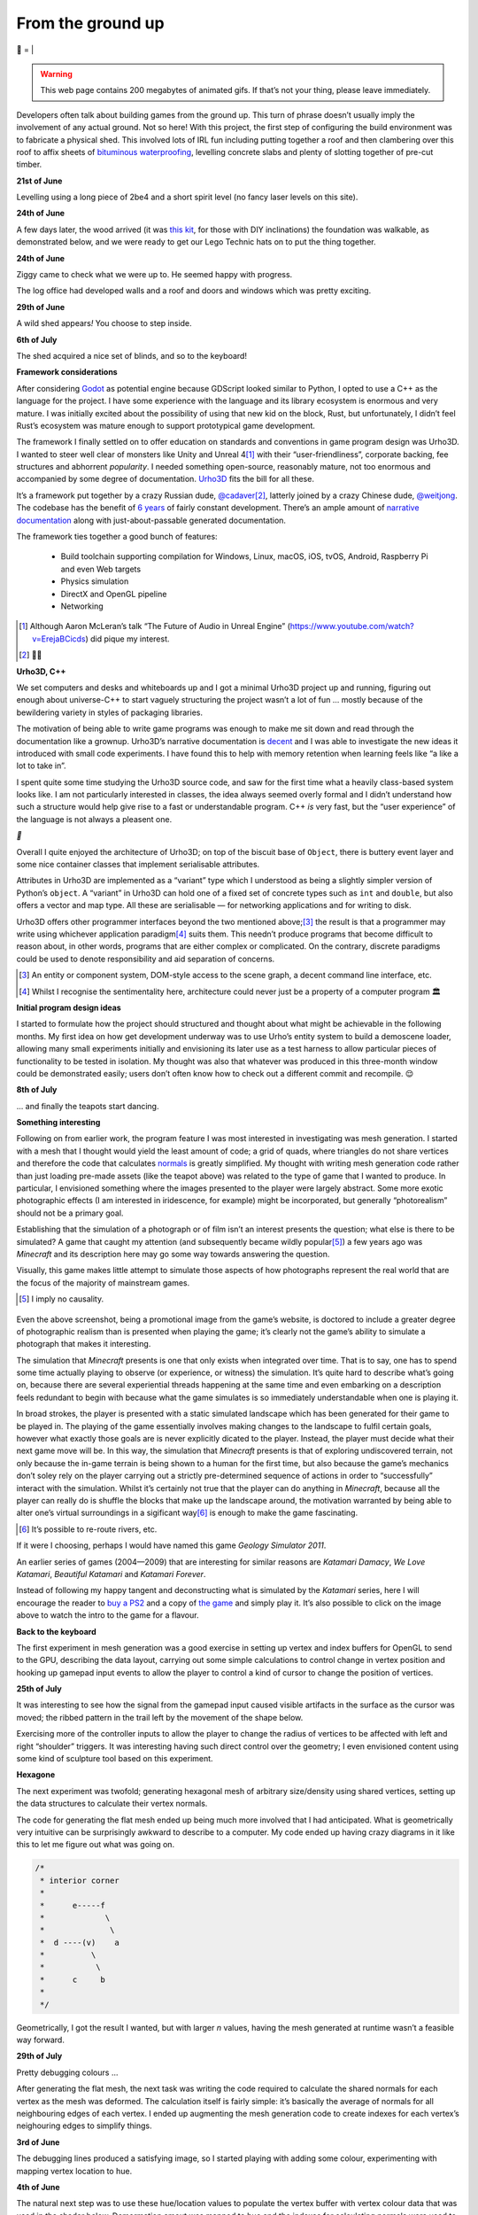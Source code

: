 From the ground up
##################

🌋
=
|

.. warning:: This web page contains 200 megabytes of animated gifs. If that’s
    not your thing, please leave immediately.

Developers often talk about building games from the ground up. This turn of
phrase doesn’t usually imply the involvement of any actual ground. Not so here!
With this project, the first step of configuring the build environment was
to fabricate a physical shed. This involved lots of IRL fun including putting
together a roof and then clambering over this roof to affix sheets of
`bituminous waterproofing`_, levelling concrete slabs and plenty of slotting
together of pre-cut timber.

.. _`bituminous waterproofing`: https://en.wikipedia.org/wiki/Bituminous_waterproofing#Roofing_felt

**21st of June**

Levelling using a long piece of 2be4 and a short spirit level (no fancy laser
levels on this site).

.. raw:: html

    <a href="https://youtu.be/8-aBIdLRiEM"><img alt="Spirit level" class="full" src="/assets/images/gifs/20170621110412.gif" width="480" height="270" /></a>

**24th of June**

A few days later, the wood arrived (it was `this kit`_, for those with DIY
inclinations) the foundation was walkable, as demonstrated below, and we were
ready to get our Lego Technic hats on to put the thing together.

.. _`this kit`: https://billyoh.com/logcabins/garden-log-cabins


.. raw:: html

    <a href="https://youtu.be/rxam_YF5ud0"><img alt="Walking on level ground" class="full" src="/assets/images/gifs/20170624130826.gif" width="480" height="270" /></a>


**24th of June**

Ziggy came to check what we were up to. He seemed happy with progress.

.. raw:: html

    <a href="https://youtu.be/PdS1PRah3qo"><img alt="Approaching a small dog" class="full" data-src="/assets/images/gifs/20170624130840.gif" width="480" height="270" /></a>

The log office had developed walls and a roof and doors and windows which was
pretty exciting.

**29th of June**

A wild shed appears\ *!* You choose to step inside.

.. raw:: html

    <a href="https://youtu.be/74TY1DCarqg"><img alt="A wild shed appears" class="full" data-src="/assets/images/gifs/20170629193548.gif" width="480" height="270" /></a>

**6th of July**

.. raw:: html

    <a href="https://youtu.be/ZwFz1hKIDMI"><img alt="Blinds" class="full" data-src="/assets/images/gifs/20170706194138.gif" width="480" height="270" /></a>

The shed acquired a nice set of blinds, and so to the keyboard!

**Framework considerations**

After considering Godot_ as potential engine because GDScript looked similar to
Python, I opted to use a C++ as the language for the project. I have some
experience with the language and its library ecosystem is enormous and very
mature. I was initially excited about the possibility of using that new kid on
the block, Rust, but unfortunately, I didn’t feel Rust’s ecosystem was mature
enough to support prototypical game development.

The framework I finally settled on to offer education on standards and
conventions in game program design was Urho3D. I wanted to steer well clear of
monsters like Unity and Unreal 4\ [#]_ with their “user-friendliness”,
corporate backing, fee structures and abhorrent *popularity*. I needed
something open-source, reasonably mature, not too enormous and accompanied by
some degree of documentation. Urho3D_ fits the bill for all these.

It’s a framework put together by a crazy Russian dude, `@cadaver`_\ [#]_, latterly
joined by a crazy Chinese dude, `@weitjong`_. The codebase has the benefit of
`6 years`_ of fairly constant development.  There’s an ample amount of
`narrative documentation`_ along with just-about-passable generated
documentation.

The framework ties together a good bunch of features:

    - Build toolchain supporting compilation for Windows, Linux, macOS, iOS,
      tvOS, Android, Raspberry Pi and even Web targets
    - Physics simulation
    - DirectX and OpenGL pipeline
    - Networking

.. _Godot: https://godotengine.org/
.. _Urho3D: https://urho3d.github.io/
.. _`@cadaver`: https://github.com/cadaver
.. _`@weitjong`: https://github.com/weitjong
.. _`6 years`: https://github.com/urho3d/Urho3D/graphs/contributors
.. _`narrative documentation`: https://urho3d.github.io/documentation/HEAD/index.html


.. [#] Although Aaron McLeran’s talk “The Future of Audio in Unreal Engine”
    (https://www.youtube.com/watch?v=ErejaBCicds) did pique my interest.
.. [#] 👋🏿

**Urho3D, C++**

We set computers and desks and whiteboards up and I got a minimal Urho3D
project up and running, figuring out enough about universe-C++ to start vaguely
structuring the project wasn’t a lot of fun ... mostly because of the
bewildering variety in styles of packaging libraries.

The motivation of being able to write game programs was enough to make me sit
down and read through the documentation like a grownup. Urho3D’s narrative documentation
is `decent`_ and I was able to investigate the new ideas it introduced with
small code experiments. I have found this to help with memory retention when
learning feels like “a like a lot to take in”.

.. _`decent`: https://urho3d.github.io/documentation/1.7/index.html

I spent quite some time studying the Urho3D source code, and saw for the first
time what a heavily class-based system looks like. I am not particularly
interested in classes, the idea always seemed overly formal and I didn’t
understand how such a structure would help give rise to a fast or
understandable program. C++ *is* very fast, but the “user experience” of the
language is not always a pleasent one.

`👺`

Overall I quite enjoyed the architecture of Urho3D; on top of the biscuit base
of ``Object``, there is buttery event layer and some nice container classes
that implement serialisable attributes.

Attributes in Urho3D are implemented as a “variant” type which I understood as
being a slightly simpler version of Python’s ``object``. A “variant” in Urho3D
can hold one of a fixed set of concrete types such as ``int`` and ``double``,
but also offers a vector and map type. All these are serialisable — for
networking applications and for writing to disk.

Urho3D offers other programmer interfaces beyond the two mentioned above;\ [#]_
the result is that a programmer may write using whichever application paradigm\
[#]_ suits them. This needn’t produce programs that become difficult to reason
about, in other words, programs that are either complex or complicated. On the
contrary, discrete paradigms could be used to denote responsibility and aid
separation of concerns.

.. [#] An entity or component system, DOM-style access to the scene graph, a
    decent command line interface, etc.
.. [#] Whilst I recognise the sentimentality here, architecture could never
       just be a property of a computer program 🏛


**Initial program design ideas**

I started to formulate how the project should structured and thought about what
might be achievable in the following months. My first idea on how get
development underway was to use Urho’s entity system to build a demoscene
loader, allowing many small experiments initially and envisioning its later
use as a test harness to allow particular pieces of functionality to be tested
in isolation. My thought was also that whatever was produced in this
three-month window could be demonstrated easily; users don’t often know how to
check out a different commit and recompile. 😌

**8th of July**

.. raw:: html

    <a href="https://youtu.be/0_jQY_XWyUo"><img alt="Dancing teapot" class="full" data-src="/assets/images/gifs/20170708102530.gif" width="480" height="270" /></a>

... and finally the teapots start dancing.


**Something interesting**

Following on from earlier work, the program feature I was most interested in
investigating was mesh generation. I started with a mesh that I thought would
yield the least amount of code; a grid of quads, where triangles do not share
vertices and therefore the code that calculates `normals`_ is greatly
simplified.  My thought with writing mesh generation code rather than just
loading pre-made assets (like the teapot above) was related to the type of game
that I wanted to produce. In particular, I envisioned something where the
images presented to the player were largely abstract. Some more exotic
photographic effects (I am interested in iridescence, for example) might be
incorporated, but generally “photorealism” should not be a primary goal.

.. _`normals`: https://en.wikipedia.org/wiki/Normal_(geometry)


Establishing that the simulation of a photograph or of film isn’t an interest
presents the question; what else is there to be simulated? A game that caught
my attention (and subsequently became wildly popular\ [#]_) a few years ago was
*Minecraft* and its description here may go some way towards answering the
question.

Visually, this game makes little attempt to simulate those aspects of how
photographs represent the real world that are the focus of the majority of
mainstream games.

.. [#] I imply no causality.

.. figure:: /assets/images/minecraft.jpg
            :class: full

Even the above screenshot, being a promotional image from the game’s website,
is doctored to include a greater degree of photographic realism than is
presented when playing the game; it’s clearly not the game’s ability to
simulate a photograph that makes it interesting.

The simulation that *Minecraft* presents is one that only exists when
integrated over time. That is to say, one has to spend some time actually
playing to observe (or experience, or witness) the simulation. It’s quite hard
to describe what’s going on, because there are several experiential threads
happening at the same time and even embarking on a description feels redundant
to begin with because what the game simulates is so immediately understandable
when one is playing it.

In broad strokes, the player is presented with a static simulated landscape
which has been generated for their game to be played in. The playing of the
game essentially involves making changes to the landscape to fulfil certain
goals, however what exactly those goals are is never explicitly dicated to the
player. Instead, the player must decide what their next game move will be. In
this way, the simulation that *Minecraft* presents is that of exploring
undiscovered terrain, not only because the in-game terrain is being shown to a
human for the first time, but also because the game’s mechanics don’t soley
rely on the player carrying out a strictly pre-determined sequence of actions
in order to “successfully” interact with the simulation. Whilst it’s certainly
not true that the player can do anything in *Minecraft*, because all the player
can really do is shuffle the blocks that make up the landscape around, the
motivation warranted by being able to alter one’s virtual surroundings in a
sigificant way\ [#]_ is enough to make the game fascinating.

.. [#] It’s possible to re-route rivers, etc.

If it were I choosing, perhaps I would have named this game *Geology Simulator
2011*.

An earlier series of games (2004—2009) that are interesting for similar reasons
are *Katamari Damacy*, *We Love Katamari*, *Beautiful Katamari* and *Katamari
Forever*. 

.. raw:: html

    <a href="https://youtu.be/miOcVsNKuLo"><img alt="We Love Katamari" class="full" data-src="/assets/images/katamari.jpg" /></a>

Instead of following my happy tangent and deconstructing what is simulated by
the *Katamari* series, here I will encourage the reader to `buy a PS2`_ and a
copy of `the game`_ and simply play it. It’s also possible to click on the
image above to watch the intro to the game for a flavour.

.. _`buy a PS2`: https://www.ebay.co.uk/sch/ps2
.. _`the game`: https://www.ebay.co.uk/sch/we%20love%20katamari

**Back to the keyboard**

The first experiment in mesh generation was a good exercise in setting up
vertex and index buffers for OpenGL to send to the GPU, describing the data
layout, carrying out some simple calculations to control change in vertex
position and hooking up gamepad input events to allow the player to control a
kind of cursor to change the position of vertices.

**25th of July**

.. raw:: html

    <a href="https://youtu.be/1Eyj-rfwPe0"><img alt="Deformable grid" class="full" data-src="/assets/images/gifs/20170725170310.gif" width="480" height="270" /></a>


It was interesting to see how the signal from the gamepad input
caused visible artifacts in the surface as the cursor was moved; the ribbed
pattern in the trail left by the movement of the shape below.

.. raw:: html

    <a href="https://youtu.be/F9sjM1SHcJ4"><img alt="Tremors" class="full" data-src="/assets/images/gifs/20170726142418.gif" width="480" height="270" /></a>

Exercising more of the controller inputs to allow the player to change the
radius of vertices to be affected with left and right “shoulder” triggers. It
was interesting having such direct control over the geometry; I even envisioned
content using some kind of sculpture tool based on this experiment.

.. raw:: html

    <a href="https://youtu.be/-LmX8UhWtqU"><img alt="Gigeresque" class="full" data-src="/assets/images/gifs/20170726144124.gif" width="480" height="270" /></a>

**Hexagone**

The next experiment was twofold; generating hexagonal mesh of arbitrary
size/density using shared vertices, setting up the data structures to calculate
their vertex normals.

The code for generating the flat mesh ended up being much more involved that I
had anticipated. What is geometrically very intuitive can be surprisingly
awkward to describe to a computer. My code ended up having crazy diagrams in it
like this to let me figure out what was going on.

.. code-block:: c++

    /*
     * interior corner
     *
     *      e-----f
     *             \
     *              \
     *  d ----(v)    a
     *          \
     *           \
     *      c     b
     *
     */


Geometrically, I got the result I wanted, but with larger *n* values, having
the mesh generated at runtime wasn’t a feasible way forward.

**29th of July**

Pretty debugging colours ...

.. raw:: html

    <a href="https://youtu.be/v8uYQKoNBSI"><img alt="Hexagon mesh generation" class="full" data-src="/assets/images/gifs/20170729094124.gif" width="480" height="270" /></a>

After generating the flat mesh, the next task was writing the code required to
calculate the shared normals for each vertex as the mesh was deformed. The
calculation itself is fairly simple: it’s basically the average of normals for
all neighbouring edges of each vertex. I ended up augmenting the mesh
generation code to create indexes for each vertex’s neighouring edges to
simplify things.

**3rd of June**

.. raw:: html

    <a href="https://youtu.be/oS5FNOWBuFQ"><img alt="Generated hexagon mesh deformation" class="full" data-src="/assets/images/gifs/20170803234844.gif" width="480" height="270" /></a>

The debugging lines produced a satisfying image, so I started playing with
adding some colour, experimenting with mapping vertex location to hue.

**4th of June**

.. raw:: html

    <a href="https://youtu.be/dTt-ONjqnco"><img alt="Vertex colouring" class="full" data-src="/assets/images/gifs/20170804000134.gif" width="480" height="270" /></a>

.. raw:: html

    <a href="https://youtu.be/Hwew1wRBMdg"><img alt="Softer vertex colouring" class="full" data-src="/assets/images/gifs/20170804055156.gif" width="480" height="270" /></a>

The natural next step was to use these hue/location values to populate the
vertex buffer with vertex colour data that was used in the shader below.
Demormation amout was mapped to hue and the indexes for calculating normals
were used to average colours between neighbouring vertices.

**5th of June**

.. raw:: html

    <a href="https://youtu.be/w0ADoNEA6Bk"><img alt="Vertex shader" class="full" data-src="/assets/images/gifs/20170805163210.gif" width="480" height="270" /></a>

Then we had a BBQ.

**10th of June**

.. raw:: html

    <a href="https://youtu.be/cAcGawRyfU4"><img alt="BBQ" class="full" data-src="/assets/images/gifs/20170810193126.gif" width="480" height="270" /></a>

